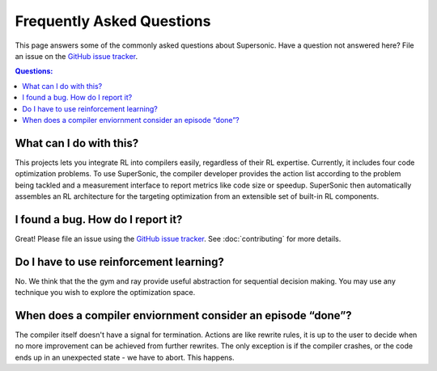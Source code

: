 Frequently Asked Questions
==========================

This page answers some of the commonly asked questions about Supersonic. Have a
question not answered here? File an issue on the `GitHub issue tracker
<https://github.com/HuantWang/SUPERSONIC/issues>`_.

.. contents:: Questions:
    :local:

What can I do with this?
------------------------

This projects lets you integrate RL into compilers easily, regardless of
their RL expertise. Currently, it includes four code optimization problems.
To use SuperSonic, the compiler developer provides the action list according
to the problem being tackled and a measurement interface to report metrics
like code size or speedup. SuperSonic then automatically assembles an RL
architecture for the targeting optimization from an extensible set of
built-in RL components.

I found a bug. How do I report it?
----------------------------------

Great! Please file an issue using the `GitHub issue tracker
<https://github.com/HuantWang/SUPERSONIC/issues>`_.  See
:doc:`contributing` for more details.


Do I have to use reinforcement learning?
----------------------------------------

No. We think that the the gym and ray provide useful abstraction for sequential
decision making. You may use any technique you wish to explore the optimization
space.

When does a compiler enviornment consider an episode “done”?
------------------------------------------------------------

The compiler itself doesn't have a signal for termination. Actions are like
rewrite rules, it is up to the user to decide when no more improvement can be
achieved from further rewrites.
The only exception is if the compiler crashes, or the code ends up in an
unexpected state - we have to abort. This happens.